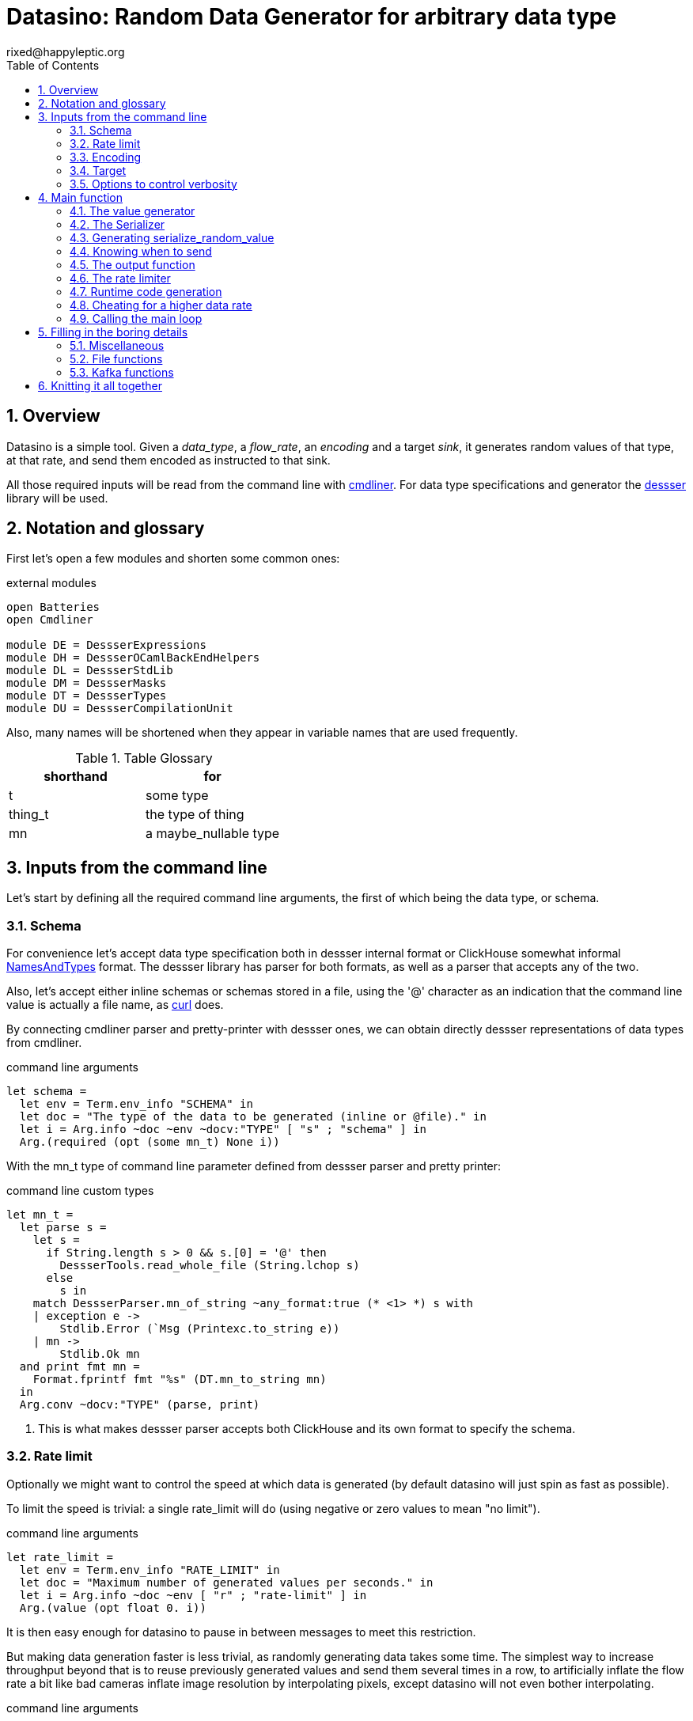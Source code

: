 // vim:filetype=asciidoc expandtab spell spelllang=en ts=2 sw=2
= Datasino: Random Data Generator for arbitrary data type
rixed@happyleptic.org
:toc:
:numbered:
:icons:
:lang: en
:encoding: utf-8

== Overview

Datasino is a simple tool. Given a _data_type_, a _flow_rate_, an _encoding_
and a target _sink_, it generates random values of that type, at that rate, and
send them encoded as instructed to that sink.

All those required inputs will be read from the command line with
https://erratique.ch/software/cmdliner[cmdliner].
For data type specifications and generator the
https://github.com/rixed/dessser[dessser] library will be used.

== Notation and glossary

First let's open a few modules and shorten some common ones:

.external modules
[source,ml]
----
open Batteries
open Cmdliner

module DE = DessserExpressions
module DH = DessserOCamlBackEndHelpers
module DL = DessserStdLib
module DM = DessserMasks
module DT = DessserTypes
module DU = DessserCompilationUnit
----

Also, many names will be shortened when they appear in variable names that
are used frequently.

.Table Glossary
|===
|shorthand|for

|+t+|some type
|+thing_t+|the type of +thing+
|+mn+|a +maybe_nullable+ type
|===

== Inputs from the command line

Let's start by defining all the required command line arguments, the first of
which being the data type, or +schema+.

=== Schema

For convenience let's accept data type specification both in dessser internal
format or ClickHouse somewhat informal
https://clickhouse.tech/codebrowser/html_report/ClickHouse/src/Core/NamesAndTypes.h.html[NamesAndTypes]
format. The dessser library has parser for both formats, as well as a parser
that accepts any of the two.

Also, let's accept either inline schemas or schemas stored in a file, using the
'@' character as an indication that the command line value is actually a file
name, as https://curl.se/[curl] does.

By connecting cmdliner parser and pretty-printer with dessser ones, we can
obtain directly dessser representations of data types from cmdliner.

.command line arguments
[source,ml]
----
let schema =
  let env = Term.env_info "SCHEMA" in
  let doc = "The type of the data to be generated (inline or @file)." in
  let i = Arg.info ~doc ~env ~docv:"TYPE" [ "s" ; "schema" ] in
  Arg.(required (opt (some mn_t) None i))
----

With the +mn_t+ type of command line parameter defined from dessser parser and
pretty printer:

.command line custom types
[source,ml]
----
let mn_t =
  let parse s =
    let s =
      if String.length s > 0 && s.[0] = '@' then
        DessserTools.read_whole_file (String.lchop s)
      else
        s in
    match DessserParser.mn_of_string ~any_format:true (* <1> *) s with
    | exception e ->
        Stdlib.Error (`Msg (Printexc.to_string e))
    | mn ->
        Stdlib.Ok mn
  and print fmt mn =
    Format.fprintf fmt "%s" (DT.mn_to_string mn)
  in
  Arg.conv ~docv:"TYPE" (parse, print)
----

<1> This is what makes dessser parser accepts both ClickHouse and its own
format to specify the schema.

=== Rate limit

Optionally we might want to control the speed at which data is generated
(by default datasino will just spin as fast as possible).

To limit the speed is trivial: a single +rate_limit+ will do (using negative
or zero values to mean "no limit").

.command line arguments
[source,ml]
----
let rate_limit =
  let env = Term.env_info "RATE_LIMIT" in
  let doc = "Maximum number of generated values per seconds." in
  let i = Arg.info ~doc ~env [ "r" ; "rate-limit" ] in
  Arg.(value (opt float 0. i))
----

It is then easy enough for datasino to pause in between messages to meet this
restriction.

But making data generation faster is less trivial, as randomly generating
data takes some time. The simplest way to increase throughput beyond that is to
reuse previously generated values and send them several times in a row, to
artificially inflate the flow rate a bit like bad cameras inflate image
resolution by interpolating pixels, except datasino will not even bother
interpolating.

.command line arguments
[source,ml]
----
let stutter =
  let env = Term.env_info "STUTTER" in
  let doc = "Reuse each generated value that many time." in
  let i = Arg.info ~doc ~env [ "stutter" ] in
  Arg.(value (opt float 0. i))
----

Using again a floating value here gives more control on the actual data rate
(obviously each repetition will occur an integral number of times, but the
average need not be an integer).

=== Encoding

Dessser generates values as normal heap allocated values and can then
serialize those onto various possible encoding. Let's now choose that encoding.

.command line arguments
[source,ml]
----
let encoding =
  let encodings =
    [ "null", Null ; (* <1> *)
      "ringbuf", RingBuff ;
      "row-binary", RowBinary ;
      "s-expression", SExpr ;
      "csv", CSV ;
      "json", Json ] in
  let env = Term.env_info "ENCODING" in
  let doc = "Encoding format for output." in
  let docv = docv_of_enum encodings in
  let i = Arg.info ~doc ~docv ~env [ "e" ; "encoding" ] in
  Arg.(value (opt (enum encodings) SExpr i))
----
<1> The Null encoding could be useful to measure the speed of generating
    values without serializing or sending.

given:

.helper functions
[source,ml]
----
type encodings = Null | RowBinary | SExpr | RingBuff | CSV | Json
----

and:

.helper functions
[source,ml]
----
let docv_of_enum l =
  IO.to_string (
    List.print ~first:"" ~last:"" ~sep:"|" (fun oc (n, _) ->
      String.print oc n)
  ) l
----

=== Target

Finally, the target, or sink, that can be either a file name (or name template),
a Kafka broker or the special +discard+ command that could also be useful for
benchmarking.

.command line arguments
[source,ml]
----
let output_file =
  let doc = "File name where to append the generated values." in
  let i = Arg.info ~doc [ "o" ; "output-file" ] in
  Arg.(value (opt string "" i))

let discard =
  let doc = "Discard generated values." in
  let i = Arg.info ~doc [ "discard" ] in
  Arg.(value (flag i))

let kafka_brokers =
  let env = Term.env_info "KAFKA_BROKERS" in
  let doc = "Initial Kafka brokers." in
  let i = Arg.info ~doc ~env [ "kafka-brokers" ] in
  Arg.(value (opt string "" i))

let kafka_topic =
  let env = Term.env_info "KAFKA_TOPIC" in
  let i = Arg.info ~doc:"Kafka topic to publish to."
                   ~env [ "kafka-topic" ] in
  Arg.(value (opt string "" i))

let kafka_partitions =
  let env = Term.env_info "KAFKA_PARTITIONS" in
  let i = Arg.info ~doc:"Kafka partitions where to send messages to \
                         (in a round-robbin maner)."
                   ~env [ "partitions" ] in
  Arg.(value (opt (list int) [] i))

let kafka_timeout =
  let env = Term.env_info "KAFKA_TIMEOUT" in
  let i = Arg.info ~doc:"Timeout when sending a Kafka message."
                   ~env [ "kafka-timeout" ] in
  Arg.(value (opt float 0. i))

let kafka_wait_confirm =
  let env = Term.env_info "KAFKA_WAIT_CONFIRMATION" in
  let doc = "Wait for delivery after sending each message." in
  let i = Arg.info ~doc ~env [ "kafka-wait-confirmation" ] in
  Arg.(value (flag i))

let kafka_compression_codec =
  let env = Term.env_info "KAFKA_COMPRESSION_CODEC" in
  let doc = "Compression codec to use." in
  let i = Arg.info ~doc ~env [ "kafka-compression-codec" ] in
  Arg.(value (opt string default_kafka_compression_codec i))

let kafka_compression_level =
  let env = Term.env_info "KAFKA_COMPRESSION_LEVEL" in
  let doc = "Compression level to use (-1..12, -1 being default level)." in
  let i = Arg.info ~doc ~env [ "kafka-compression-level" ] in
  Arg.(value (opt int ~-1 i))
----

where:

.default command line values
[source,ml]
----
let default_kafka_compression_codec = "inherit"
----

Instead of appending every values into a single file it is sometime useful to
have a new file created every now and then. The same options would control how
many values to write per Kafka message.

.command line arguments
[source,ml]
----
let max_size =
  let env = Term.env_info "MAX_SIZE" in
  let doc = "Rotate the current output file/kafka message after that size \
             (in bytes)" in
  let i = Arg.info ~doc ~env [ "max-size" ] in
  Arg.(value (opt int 0 (* <1> *) i))

let max_count =
  let env = Term.env_info "MAX_COUNT" in
  let doc = "Rotate the current output file/kafka message after that number \
             of values" in
  let i = Arg.info ~doc ~env [ "max-count" ] in
  Arg.(value (opt int 0 (* <1> *) i))
----
<1> 0 can be used to mean "no limit".

When values are sent to kafka, no limit actually means to write only one
value per message, whereas when writing to file it means to write all
values into the file.

Since a single instance of datasino can have only one target, some of those
options are mutually exclusive. A simple check function can verify that one
and only one target is configured:

.command line check
[source,ml]
----
let check_command_line output_file discard kafka_brokers kafka_topic kafka_partitions
                       kafka_timeout kafka_wait_confirm kafka_compression_codec
                       kafka_compression_level =
  let use_file = output_file <> "" in
  let use_kafka = kafka_brokers <> "" in
  let mention_kafka =
    kafka_topic <> "" || kafka_partitions <> [] ||
    kafka_timeout <> 0. || kafka_wait_confirm ||
    kafka_compression_codec <> default_kafka_compression_codec ||
    kafka_compression_level <> ~-1 in
  if use_file && discard ||
     use_file && use_kafka ||
     use_kafka && discard then
    raise (Failure "More than one target is configured") ;
  if not (use_file || use_kafka || discard) then
    raise (Failure "No target configured") ;
  if mention_kafka && not use_kafka then
    raise (Failure "kafka options given but kafka is no the target?") ;
  if kafka_compression_level < -1 || kafka_compression_level > 12 then
    raise (Failure "--kafka-compression-level must be between -1 and 12")
----

=== Options to control verbosity

Datasino will output regularly its actual output rate on stdout unless
instructed to be quiet (recommanded if one intend to output data on stdout):

.command line arguments
[source,ml]
----
let quiet =
  let env = Term.env_info "DATASINO_QUIET" in
  let doc = "Do not print actual output rate on stdout." in
  let i = Arg.info ~doc ~env [ "q" ; "quiet" ] in
  Arg.(value (flag i))
----

== Main function

These are all the command line arguments that are needed.
We rely on cmdliner to parse them all and call the +start+ function:

.main function
[source,ml]
----
let () =
  let start_cmd =
    let doc = "Datasino - random data generator" in
    Term.(
      (const start
        $ quiet
        $ schema
        $ rate_limit
        $ stutter
        $ encoding
        $ output_file
        $ discard
        $ kafka_brokers
        $ kafka_topic
        $ kafka_partitions
        $ kafka_timeout
        $ kafka_wait_confirm
        $ kafka_compression_codec
        $ kafka_compression_level
        $ max_size
        $ max_count
        (* ...extra command line arguments... *)),
      info "datasino" ~version ~doc)
  in
  Term.eval start_cmd |> Term.exit
----

After displaying the version of the program (always useful when all we have are
the logs), the first thing this +start+ function should do is to call the
+check_command_line+ function:

.start function
[source,ml]
----
let start
      quiet schema rate_limit stutter encoding output_file discard
      kafka_brokers kafka_topic kafka_partitions kafka_timeout kafka_wait_confirm
      kafka_compression_codec kafka_compression_level
      max_size max_count (* ...extra command line parameters... *) =
  if not quiet then Printf.printf "Datasino v%s\n%!" version ;
  check_command_line
    output_file discard
    kafka_brokers kafka_topic kafka_partitions kafka_timeout kafka_wait_confirm
    kafka_compression_codec kafka_compression_level ;
----

For simplicity datasino is going to append values in a single buffer which,
once large enough, will eventually be handed over to some output function. The
main loop will therefore look like:

.main loop, take 1
[source,ml]
----
let main_loop random_value serialize is_full output rate_limit buffer =
  let rec loop buffer =
    let v = random_value () in
    let buffer = serialize buffer v in
    let buffer =
      if is_full buffer then output buffer
      else buffer in
    rate_limit () ;
    loop buffer in
  loop buffer
----

With a functional style persistent +buffer+ which will be a
+DH.Pointer.t+, the type used by dessser derializers.

The +start+ function must thus prepare five functions:
1. one that generate random values of the requested type (+random_value+);
2. one that, given a buffer and a generated value, encodes this value in the requested format (+serialize+);
3. one that tells if the buffer is ready to be sent (+is_full+);
4. one that sends the buffer to the desired target (+output+).
4. and finally, one that wait some time to comply with the rate limit (+rate_limit+).

Alas, the above code cannot be type checked! Indeed, the variable +v+ has type
+schema+, which is known only at runtime.  That's why the functions
+random_value+ (which returns a value of unknown type) and +serialize+ (which
accept that value of unknown type) have to be generated at runtime.

A way around this is to combine both +random_value+ and +serialize+ into a
single function that directly generates a random value and serializes it, so
that datasino program itself can be compiled without knowing the actual type of
+v+. This changes the above main loop into:

.main loop
[source,ml]
----
let main_loop serialize_random_value is_full output rate_limit buffer =
  let rec loop buffer =
    let buffer = serialize_random_value buffer in
    let buffer =
      if is_full buffer then output buffer
      else buffer in
    rate_limit () ;
    loop buffer in
  loop buffer
----

=== The value generator

The dessser library offers a value generator already. More exactly, it has a
function that returns the code of a function returning a random value of any
type. That's because dessser is a meta-programming tool: it generates code
that's tailored to specific data types. So despite the fact datasino works on
any data type (ie. the schema is known only at runtime), the code that will
manipulate data will be as efficient as if the data type was known at compile
time. To achieve this, datasino will generate some code and then compile it
and dynamically load it.

And since we will have several such functions we want to generate at run time,
we will build a single compilation unit with all of them so there is only one
external compilation and only one library to be dynamically loaded.

First, a compilation unit is created:

.start function
[source,ml]
----
  let compunit = DU.make "datasino" in
----

to which we can add identifiers and their definition:

.start function
[source,ml]
----
  let compunit, _, _ (* <1> *) =
    DE.Ops.func0 (fun _l -> DL.random schema) |>
    DU.add_identifier_of_expression compunit ~name:"random_value" in
----
<1> +add_identifier_of_expression+ returns not only the new compilation unit
    but also the identifier (as a dessser expression) for the added expression,
    and the name for this identifier. We will not use the identifier because
    we are not going to call this function from another piece of generated
    code, and the name we have chosen ourself as "random_value".

We will get back to this function and how datasino can actually call it when
we compile and load that compilation unit.

=== The Serializer

The next step is to build the +serializer+ function. Again, the serializer will be
tailored to the specific schema and encoding, so that's another function to be
added to the compilation unit +compunit+.

The way this function is build is to apply a functor that will then return a
module specific for the chosen encoding, which exports a function named
+serialize+ which returns the code to serialize any value of a given type. Its
signature is almost what is needed:

.serialize signature
[NOTE]
[source,ml]
----
val serialize : ?config:Ser.config (* <1> *) ->
                ?with_fieldmask:bool <2> ->
                ?type_name:string <3> ->
                T.mn (* <4> *) ->
                U.t (* <5> *) ->
                U.t * E.t * string (* <6> *)
----

<1> Each encoding has different configuration options and we'd like to eventually
    control all of them from datasino command line.

<2> Masks, or field-masks, are a way to generate code that can dynamically
    skip some fields of data structures. This feature is not used in datasino.

<3> The type name (defaults to "t") so that it can be used recursively in the
    type definition. Here we will leave the default so that +this+, which defaults
    to +this "t"+, will refer to the whole schema, if recursion is needed.

<4> This is the type of the values that need to be serialized, ie. +schema+.

<5> The compilation unit into which the serializing function is to be added.

<6> The return value is the new compilation unit, the identifier for that
    function and its name. The function identifier is returned as an expression
    (+E.t+).

Given we are not going to use dynamic field masks, the function created by
+serialize+ will have this signature:

.signature of the function generated by serialize
[NOTE]
[source,ml]
---
$schema -> DH.Pointer.t -> DH.Pointer.t
---

where +$schema+ is a placeholder for the actual type we asked for (+schema+).

What dessser calls "pointer" is merely a byte buffer under the hood (for
OCaml backend at least).

As the configuration of each encoder has its own type, we have to hide this
configuration in a place where the actual module type is known, and return only
the final, generic +serialize+ function.  This results in a code that's more
robust than elegant:

.start function
[source,ml]
----
  (* ...encoder configuration functions... *)
  let serialize =
    match encoding with
    | Null ->
        let module Ser = DessserDevNull.Ser in
        let module Serializer = DessserHeapValue.Serialize (Ser) in
        Serializer.serialize ?config:(null_config ())
    | RingBuff ->
        let module Ser = DessserRamenRingBuffer.Ser in
        let module Serializer = DessserHeapValue.Serialize (Ser) in
        Serializer.serialize ?config:(ringbuf_config ())
    | RowBinary ->
        let module Ser = DessserRowBinary.Ser in
        let module Serializer = DessserHeapValue.Serialize (Ser) in
        Serializer.serialize ?config:(rowbinary_config ())
    | SExpr ->
        let module Ser = DessserSExpr.Ser in
        let module Serializer = DessserHeapValue.Serialize (Ser) in
        Serializer.serialize ?config:(sexpr_config ())
    | CSV ->
        let module Ser = DessserCsv.Ser in
        let module Serializer = DessserHeapValue.Serialize (Ser) in
        Serializer.serialize ?config:(csv_config ())
    | Json ->
        let module Ser = DessserJson.Ser in
        let module Serializer = DessserHeapValue.Serialize (Ser) in
        Serializer.serialize ?config:(json_config ()) in
  let compunit, ser_id, _ =
    serialize ~with_fieldmask:false schema compunit in
  (* Rather have a function called "serialize": *)
  let compunit, _, _ =
    DE.Ops.func2 schema DT.ptr (fun v dst ->
      DE.Ops.apply ser_id [ v ; dst ]) |>
    DU.add_identifier_of_expression compunit ~name:"serialize" in
----

with the various +XXX_config+ functions returning the specific configuration
record based on the command line parameters, most of them still to be done:

.encoder configuration functions
[source,ml]
----
let null_config () = None
and ringbuf_config () = None
and rowbinary_config () = None
and sexpr_config () =
  Some {DessserSExpr.default_config with
          newline = if with_newlines then Some '\n' else None }
and csv_config () =
  Some { DessserCsv.default_config with
           separator ; null ; quote ; clickhouse_syntax }
and json_config () =
  Some { DessserJson.default_config with
           newline = if with_newlines then Some '\n' else None } in
----

given those additional command line parameters to control CSV and JSON encodings:

.command line arguments
[source,ml]
----
let separator =
  let env = Term.env_info "CSV_SEPARATOR" in
  let doc = "Character to use as a separator." in
  let i = Arg.info ~doc ~env [ "csv-separator" ] in
  Arg.(value (opt better_char ',' i))

let null =
  let env = Term.env_info "CSV_NULL" in
  let doc = "String to use as NULL." in
  let i = Arg.info ~doc ~env [ "csv-null" ] in
  Arg.(value (opt string "\\N" i))

let quote =
  let env = Term.env_info "CSV_QUOTE" in
  let doc = "Character to use to quote strings." in
  let i = Arg.info ~doc ~env [ "csv-quote" ] in
  Arg.(value (opt (some better_char) None i))

let clickhouse_syntax =
  let env = Term.env_info "CSV_CLICKHOUSE_SYNTAX" in
  let doc = "Should CSV encoder uses clickhouse syntax for compound types." in
  let i = Arg.info ~doc ~env [ "csv-clickhouse-syntax" ] in
  Arg.(value (flag i))

let with_newlines =
  let env = Term.env_info "JSON_NEWLINES" in
  let doc = "Append a newline after every JSON/S-expression value." in
  let i = Arg.info ~doc ~env [ "with-newlines" ] in
  Arg.(value (flag i))
----

.extra command line arguments
[source,ml]
----
$ separator
$ null
$ quote
$ clickhouse_syntax
$ with_newlines
----

.extra command line parameters
[source,ml]
----
separator null quote clickhouse_syntax with_newlines
----

In the arguments above the type +better_char+ is used to allow non printable
chars, such as tabs, to be entered easily (whereas cmdliner default +char+ type
accept only single characters). It is defined as:

.command line custom types
[source,ml]
----
let better_char =
  let parse = function
    | "\\t" ->
        Stdlib.Ok '\t'
    (* TODO: other special chars *)
    | s when String.length s = 1 ->
        Stdlib.Ok s.[0]
    | s ->
        Stdlib.Error (`Msg (Printf.sprintf "Not a character: %S" s))
  and print fmt c =
    Format.fprintf fmt "%C" c
  in
  Arg.conv ~docv:"CHAR" (parse, print)
----

=== Generating +serialize_random_value+

Remember we said we can only manipulate from datasino the combination of
serialize applied to a random_value (as opposed to generating the value first
and then serializing it), so that the actual type of the value does not appear.

Let's therefore generate this +serialize_random_value+ function from the two above:

.start function
[source,ml]
----
  let compunit, _, _ =
    DE.Ops.func1 DT.ptr (fun dst ->
      let open DE.Ops in
      let v (* <1> *) = apply (identifier "random_value") [] in
      apply (identifier "serialize") [ v ; dst ]) |>
    DU.add_identifier_of_expression compunit ~name:"serialize_random_value" in
----

Notice that in <1> the type of v is a compile time dessser expression, not a
value of the runtime type +schema+, so we are in the clear.

We will see later, when it comes to runtime compilation, how datasino will get
a handle on the actual function.

=== Knowing when to send

The +is_full+ function in the main loop does not depend on the specifics of the
specified data type and therefore need not be specialized at runtime. It can
be easily and efficiently implemented from the command line parameters alone:

.start function
[source,ml]
----
  let is_full =
    if max_count > 0 then
      let count = ref 0 in
      fun _buffer ->
        count := (!count + 1) mod max_count ;
        !count = 0
    else if max_size > 0 then
      fun buffer ->
        DH.Pointer.offset buffer >= max_size
    else
      fun _buffer ->
        true in
----

Notice than when there is no limit, the message is full after every value.

=== The output function

The +output+ function, which operates on a mere byte buffer, can be likewise
derived from the command line parameters alone.
As each output technique is a bit verbose let's split them in distinct functions:

.start function
[source,ml]
----
let max_msg_size = (* <1> *)
  if max_size > 0 then max_size + 10_000
  else 10_000_000 in
let output =
  if output_file <> "" then
    output_to_file output_file max_count max_size
  else if discard then
    ignore
  else
    output_to_kafka quiet kafka_brokers kafka_topic kafka_partitions kafka_timeout
                    kafka_wait_confirm kafka_compression_codec kafka_compression_level
                    max_msg_size
  in
----

With the specific function to output into a file defined a bit earlier as:

.output functions
[source,ml]
----
let output_to_file output_file max_count max_size =
  let single_file = max_count = 0 && max_size = 0 in
  let fd = ref None in
  let file_seq = ref ~-1 in (* to name multiple output files *)
  fun buffer ->
    if !fd = None then (
      let file_name =
        if single_file then output_file
        else (
          incr file_seq ;
          output_file ^"."^ string_of_int !file_seq) in
      fd := Some (open_file file_name)) ;
    write_buffer (Option.get !fd) buffer ;
    if not single_file then (
      rotate_file (Option.get !fd) ;
      fd := None)
----

+open_file+ and +rotate_file+ will take care of creating the files
according to the configuration, and will be defined later on.

As for kafka, we merely rely on the bindings to rdkafka client library:

.output functions
[source,ml]
----
let output_to_kafka quiet brokers topic partitions timeout wait_confirm
                    compression_codec compression_level max_msg_size =
  let open Kafka in
  if not quiet then Printf.printf "Connecting to Kafka at %s\n%!" brokers ;
  let delivery_callback msg_id = function
    | None -> (* No error *) ()
    | Some err_code ->
        Printf.eprintf "delivery_callback: msg_id=%d, Error: %s\n%!"
          msg_id (kafka_err_string err_code) in
  let handler =
    new_producer ~delivery_callback [
      "metadata.broker.list", brokers ;
      "message.max.bytes", string_of_int max_msg_size ;
      "compression.codec", compression_codec ;
      "compression.level", string_of_int compression_level ] in
  let producer =
    Kafka.new_topic handler topic [
      "message.timeout.ms",
        string_of_int (int_of_float (timeout *. 1000.)) ;
    ] in
  let msg_id = ref 0 in
  let had_err = ref false in
  let partitions = if partitions = [] then [| 0 |]
                   else Array.of_list partitions in
  let next_partition = ref 0 in
  fun buffer ->
    let bytes = (fst buffer).DH.Pointer.impl.to_bytes () in
    let str = Bytes.unsafe_to_string bytes in (* producer will not keep a ref on this *)
    let rec send () =
      try
        Kafka.produce producer ~msg_id:!msg_id partitions.(!next_partition) str ;
        next_partition := (!next_partition + 1) mod Array.length partitions ;
        if wait_confirm then Kafka.wait_delivery handler ; (* <1> *)
        incr msg_id
      with Kafka.Error (Kafka.QUEUE_FULL, _) ->
        if not !had_err then
          Printf.eprintf "Kafka queue is full, slowing down...\n%!" ;
        had_err := true ;
        Unix.sleepf 0.01 ;
        send () in
    send ()
    (* TODO: on exit, release all producers *)
----
Notice in <1> that this wait could be done only occasionally with little
gain.

We now have all the possible output functions but all is not quite done yet, as
the +output+ function was supposed to return the emptied buffer:

.start function
[source,ml]
----
let output buffer =
  output buffer ;
  DH.Pointer.reset buffer in
----

=== The rate limiter

One simple yet accurate way to limit the rate to a given number of values per
second is to sleep long enough from time to time (say, every 10 values) to make
sure the actual rate do not exceed the limitation. We could sleep in between
any two messages but for any then the inaccuracy of the sleep duration would
become of the same order of magnitude than the rate limit itself for rates that
are high enough.

Let's merely sleep once every N messages when N is the rate limit itself, ie.
sleep about once a second.

.start function
[source,ml]
----
  let rate_limit =
    if rate_limit <= 0. then
      ignore
    else
      let sleep_every = int_of_float (ceil rate_limit) in
      let period = float_of_int sleep_every /. rate_limit in
      let start = ref (Unix.gettimeofday ()) in
      let count = ref 0 in
      fun () ->
        incr count ;
        if !count = sleep_every then (
          count := 0 ;
          let now = Unix.gettimeofday () in
          let dt = now -. !start in
          if dt >= period then (
            (* We are late *)
            start := now
          ) else (
            Unix.sleepf (period -. dt) ;
            start := Unix.gettimeofday ()
          )
        ) in
----

While we are at it, we'd like to display periodically the past rates, in a
+loadavg+ way, that is: the average over the last 10 seconds, the average over
the last 1 minute, the last 5 mins, and the total average. For this we need four
counts, and a function being called every time +rate_limit+ is:

.start function
[source,ml]
----
  let display_rates =
    let avg_tot = Avg.make ()
    and avg_5m = Avg.make ~rotate_every:(mins 5) ()
    and avg_1m = Avg.make ~rotate_every:(mins 1) ()
    and avg_10s = Avg.make ~rotate_every:10. () in
    fun () ->
      let now = Unix.gettimeofday () in
      let display =
        Avg.update avg_tot now ||| (* <1> *)
        Avg.update avg_5m now |||
        Avg.update avg_1m now |||
        Avg.update avg_10s now in
      if not quiet && display then
        Printf.printf "%sRates: 10s: %a, 1min: %a, 5min: %a, global: %a\n%!"
          prefix (* <2> *)
          Avg.print avg_10s
          Avg.print avg_1m
          Avg.print avg_5m
          Avg.print avg_tot in
  let rate_limit () =
    display_rates () ;
    rate_limit () in
----

with a special object +avg+ that basically stores a starting time and a counter:

.helper functions
[source,ml]
----
module Avg =
struct
  type t =
    { mutable start : float (* timestamp *) ;
      mutable count : int ;
      rotate_every : float option (* seconds *) ;
      mutable last_avg : float }

  let make ?rotate_every () =
    { start = Unix.gettimeofday () ;
      count = 0 ;
      rotate_every ;
      last_avg = ~-.1. }

  let update t now =
    let dt = now -. t.start in
    t.count <- t.count + 1 ;
    match t.rotate_every with
    | None ->
        t.last_avg <- float_of_int t.count /. dt ;
        false
    | Some r ->
        if dt >= r then (
          t.last_avg <- float_of_int (t.count - 1) /. r ;
          while now -. t.start >= r do
            t.start <- t.start +. r
          done ;
          t.count <- 1 ;
          true
        ) else (
          false
        )

  let print oc t =
    if t.last_avg >= 0. then
      Printf.fprintf oc "%g" t.last_avg
    else
      String.print oc "n.a."
end
----

Notice earlier in <1> that we've used this weird operator that looks a bit like
the or operator (+||+)? This is indeed the or operator, just with no
shortcutting as we want the update functions side effects to take place even
when the first one returns true (need to print the result). To avoid
shortcutting it is good enough to rename the operator:

.helper functions
[source,ml]
----
let (|||) = (||)
----

Notice also in <2> that an arbitrary +prefix+ was printed in front of each
log line. This comes handy when running several instances of datasino in
parallel to generate various streams of data, and can be set by the command line
given:

.command line arguments
[source,ml]
----
let prefix =
  let env = Term.env_info "PREFIX" in
  let doc = "Any string to prefix the stdout logs with." in
  let i = Arg.info ~doc ~env [ "prefix" ] in
  Arg.(value (opt string "" i))
----

.extra command line arguments
[source,ml]
----
$ prefix
----

.extra command line parameters
[source,ml]
----
prefix
----

All the required functions have now been defined, but two of them still
have to be actually compiled and dynamically loaded. Let's go down
to this now.

=== Runtime code generation

The dessser library has a function that compiles and load dynamically
a compilation unit like +compunit+. The difficulty is that the compilation
unit has to call datasino and register that +serialize_random_value+ we are
interested in, because OCaml dynamic linker offers no way to reach its symbols
the other way around (for type safety).

Therefore the two endpoints of this registration process has to be added.

Inside datasino, a simple reference to the function waiting to be changed to
the actual runtime functions by the dynamically loaded code:

.registering callback
[source,ml]
----
let gen_serialize_random_value : (DH.Pointer.t -> DH.Pointer.t) ref =
  ref (fun _buffer -> assert false)
----

And so we need to add in the +compunit+ some code to change this reference.
Hopefully, dessser allow to add arbitrary code to a compilation unit, which is
a bit like the +asm+ directive of meta-programming:

.start function
[source,ml]
----
  let compunit =
    DU.add_verbatim_definition compunit ~name:"registration"
                               ~dependencies:["serialize_random_value"]
                               ~backend:DessserBackEndOCaml.id
                               (fun ~recurs ~rec_seq oc _printer ->
      Printf.fprintf oc
        "%s registration = \
           Datasino_main.gen_serialize_random_value := serialize_random_value\n"
        (DessserBackEndOCaml.let_of ~recurs ~rec_seq)) in
----

The dessser library has a function called +compile_and_load+ that compiles a
compilation unit as a shared object and dynamically load the result. It also
takes as a parameter a set of search path so that the generated module can find
the headers and libraries it needs. In our case, it needs to find datasino
libraries, which could be given by a new command line argument:

.command line arguments
[source,ml]
----
let extra_search_paths =
  let env = Term.env_info "EXTRA_SEARCH_PATHS" in
  let doc = "Where to find datasino libraries." in
  let i = Arg.info ~doc ~env [ "I" ; "extra-search-paths" ] in
  Arg.(value (opt_all string [] i))
----

.extra command line arguments
[source,ml]
----
$ extra_search_paths
----

.extra command line parameters
[source,ml]
----
extra_search_paths
----

So if all goes well, calling +compile_and_load+ now will result in the
compilation unit to be compiled and loaded, at what time the initialization of
the +registration+ top level variable will set the value of datasino reference
+gen_serialize_random_value+ to the actual value from within the freshly
compiled compilation unit, so that by the time the +compile_and_load+ function
returns the actual function will be ready for duty.

.start function
[source,ml]
----
  DessserBackEndOCaml.compile_and_load ~extra_search_paths compunit ;
  let serialize_random_value = !gen_serialize_random_value in
----

Et voilà! Rarely can so many things go wrong in so few lines.

=== Cheating for a higher data rate

The +stutter+ parameter allows datasino to reuse the same random value several
times to obtain a higher throughput for cheap.  The +serialize_random_value+
function is the right place to implement this: it keeps the main loop simple
and we can not only reuse the value but directly the serialized buffer, saving
even more CPU:

.start function
[source,ml]
----
  let serialize_random_value =
    (* Store the last serialized value: *)
    let last_value = Bytes.create max_msg_size
    (* Its length: *)
    and last_value_len = ref 0
    (* Count down how many repetitions are still allowed: *)
    and allowance = ref 0. in (* <2> *)
    fun buffer ->
      if !allowance > 1. then (
        allowance := !allowance -. 1. ;
        (* Copy the last saved value into the passed in buffer: *)
        let bytes = (fst buffer).DH.Pointer.impl.to_string () |> Bytes.unsafe_of_string in
        Bytes.blit last_value 0 bytes (snd buffer) !last_value_len ;
        DH.Pointer.skip buffer !last_value_len
      ) else (
        let start = snd buffer in
        let buffer = serialize_random_value buffer in
        if stutter > 0. then (
          (* Copy the new value in last_value: *)
          let len = (snd buffer) - start in
          let bytes = (fst buffer).DH.Pointer.impl.to_string () |> Bytes.unsafe_of_string in
          Bytes.blit bytes start last_value 0 len ;
          last_value_len := len ;
          allowance := !allowance +. stutter
        ) (* else don't bother *) ;
        buffer
      ) in
----

=== Calling the main loop

Now that all the required functions are available, the main loop can
be called:

.start function
[source,ml]
----
  let buffer = DH.pointer_of_buffer max_msg_size in
  main_loop serialize_random_value is_full output rate_limit buffer
----

== Filling in the boring details

A few trivial functions have been left aside but need to be filled in in
order for datasino to compile.

=== Miscellaneous

We made use of this award winning minutes to seconds calculator:

.helper functions
[source,ml]
----
let mins m = float_of_int (60 * m)
----

=== File functions

+open_file+ takes a file name and return a unix file descriptor. When writing
into a file we want the file to be created if it does not exist and append
otherwise. So the simplest version could be:

.simple open_file
[source,ml]
----
let open_file name =
  Unix.(openfile name [ O_WRONLY ; O_APPEND ; O_CREAT ] 0o640)
----

Although this serves the use case when we want to append data in an existing
file (such as a fifo or a character device) it may not be practical when
producing actual files. Then, it's usually preferable to have files appear
only once complete, atomically. It is therefore preferable, when the file does
not exist already, to create a temporary file first and then rename it.

So instead of a mere file descriptor we will make the type for opened files a
bit more sophisticated:

.file functions
[source,ml]
----
type opened_file =
  { fd : Unix.file_descr ;
    name : string ;
    opened_name : string }
----

Where +opened_name+ being different than +name+ will inform the close function that the file
should be renamed.
+open_file+ could then be defined as:

.file functions
[source,ml]
----
let open_file name =
  let open Unix in
  let opened_name =
    if file_exists name then name else tmp_name name in
  { fd = openfile opened_name [ O_WRONLY ; O_APPEND ; O_CREAT ] 0o640 ;
    name ; opened_name }
----

With:

.helper functions
[source,ml]
----
let file_exists name =
  let open Unix in
  try
    ignore (stat name) ;
    true
  with Unix_error (ENOENT, _, _) ->
    false

let tmp_name name =
  let rec retry n =
    let ext =
      if n = 1 then ".tmp" else ".tmp."^ string_of_int n in
    let tmp_name = name ^ ext in
    if file_exists tmp_name then retry (n + 1) else tmp_name in
  retry 1
----

+write_buffer+ is given a file descriptor and a "pointer" (+DH.Pointer.t+) and
its sole job is to write its content into that file:

.file functions
[source,ml]
----
let write_buffer file buffer =
  let bytes = (fst buffer).DH.Pointer.impl.to_bytes () in
  let len = snd buffer in
  let len' = Unix.write file.fd bytes 0 len in
  assert (len = len')
----

+rotate_file+ should close the current file, and maybe rename it.

.file functions
[source,ml]
----
let rotate_file file =
  let open Unix in
  Unix.close file.fd ;
  if file.opened_name <> file.name then
    Unix.rename file.opened_name file.name
----

=== Kafka functions

The last gap we need to fill is a few helper functions related to Kafka:

.kafka functions
[source,ml]
----
let kafka_err_string =
  let open Kafka in
  function
  | BAD_MSG -> "BAD_MSG"
  | BAD_COMPRESSION -> "BAD_COMPRESSION"
  | DESTROY -> "DESTROY"
  | FAIL -> "FAIL"
  | TRANSPORT -> "TRANSPORT"
  | CRIT_SYS_RESOURCE -> "CRIT_SYS_RESOURCE"
  | RESOLVE -> "RESOLVE"
  | MSG_TIMED_OUT -> "MSG_TIMED_OUT"
  | UNKNOWN_PARTITION -> "UNKNOWN_PARTITION"
  | FS -> "FS"
  | UNKNOWN_TOPIC -> "UNKNOWN_TOPIC"
  | ALL_BROKERS_DOWN -> "ALL_BROKERS_DOWN"
  | INVALID_ARG -> "INVALID_ARG"
  | TIMED_OUT -> "TIMED_OUT"
  | QUEUE_FULL -> "QUEUE_FULL"
  | ISR_INSUFF -> "ISR_INSUFF"
  | UNKNOWN -> "UNKNOWN"
  | OFFSET_OUT_OF_RANGE -> "OFFSET_OUT_OF_RANGE"
  | INVALID_MSG -> "INVALID_MSG"
  | UNKNOWN_TOPIC_OR_PART -> "UNKNOWN_TOPIC_OR_PART"
  | INVALID_MSG_SIZE -> "INVALID_MSG_SIZE"
  | LEADER_NOT_AVAILABLE -> "LEADER_NOT_AVAILABLE"
  | NOT_LEADER_FOR_PARTITION -> "NOT_LEADER_FOR_PARTITION"
  | REQUEST_TIMED_OUT -> "REQUEST_TIMED_OUT"
  | BROKER_NOT_AVAILABLE -> "BROKER_NOT_AVAILABLE"
  | REPLICA_NOT_AVAILABLE -> "REPLICA_NOT_AVAILABLE"
  | MSG_SIZE_TOO_LARGE -> "MSG_SIZE_TOO_LARGE"
  | STALE_CTRL_EPOCH -> "STALE_CTRL_EPOCH"
  | OFFSET_METADATA_TOO_LARGE -> "OFFSET_METADATA_TOO_LARGE"
  | CONF_UNKNOWN -> "CONF_UNKNOWN"
  | CONF_INVALID -> "CONF_INVALID"
----

== Knitting it all together

Given the amount of work done in the dessser library, datasino itself is
quite a short program. The code will nonetheless be split in three modules:

1. +datasino_cli.ml+ for all command line argument management,
2. +datasino_main.ml+ for the main function of the program and
3. +datasino_tool.ml+ for the various helper functions.

.datasino_cli.ml
[source,ml]
----
(* ...external modules... *)
open Datasino_config
open Datasino_tools
open Datasino_main

(* ...command line custom types... *)
(* ...command line arguments... *)
(* ...main function... *)
----

.datasino_main.ml
[source,ml]
----
(* ...external modules... *)
open Datasino_config
open Datasino_tools

(* ...registering callback... *)
(* ...main loop... *)
(* ...default command line values... *)
(* ...command line check... *)
(* ...output functions... *)
(* ...start function... *)
----

.datasino_tools.ml
[source,ml]
----
(* ...external modules... *)

exception Not_implemented of string
let todo msg =
  raise (Not_implemented msg)

(* ...helper functions... *)
(* ...file functions... *)
(* ...kafka functions... *)
----
